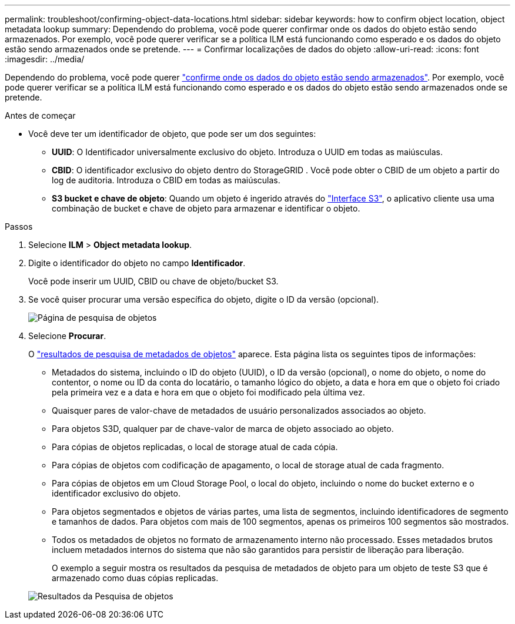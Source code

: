 ---
permalink: troubleshoot/confirming-object-data-locations.html 
sidebar: sidebar 
keywords: how to confirm object location, object metadata lookup 
summary: Dependendo do problema, você pode querer confirmar onde os dados do objeto estão sendo armazenados. Por exemplo, você pode querer verificar se a política ILM está funcionando como esperado e os dados do objeto estão sendo armazenados onde se pretende. 
---
= Confirmar localizações de dados do objeto
:allow-uri-read: 
:icons: font
:imagesdir: ../media/


[role="lead"]
Dependendo do problema, você pode querer link:../audit/object-ingest-transactions.html["confirme onde os dados do objeto estão sendo armazenados"]. Por exemplo, você pode querer verificar se a política ILM está funcionando como esperado e os dados do objeto estão sendo armazenados onde se pretende.

.Antes de começar
* Você deve ter um identificador de objeto, que pode ser um dos seguintes:
+
** *UUID*: O Identificador universalmente exclusivo do objeto. Introduza o UUID em todas as maiúsculas.
** *CBID*: O identificador exclusivo do objeto dentro do StorageGRID . Você pode obter o CBID de um objeto a partir do log de auditoria. Introduza o CBID em todas as maiúsculas.
** *S3 bucket e chave de objeto*: Quando um objeto é ingerido através do link:../s3/operations-on-objects.html["Interface S3"], o aplicativo cliente usa uma combinação de bucket e chave de objeto para armazenar e identificar o objeto.




.Passos
. Selecione *ILM* > *Object metadata lookup*.
. Digite o identificador do objeto no campo *Identificador*.
+
Você pode inserir um UUID, CBID ou chave de objeto/bucket S3.

. Se você quiser procurar uma versão específica do objeto, digite o ID da versão (opcional).
+
image::../media/object_lookup.png[Página de pesquisa de objetos]

. Selecione *Procurar*.
+
O link:../ilm/verifying-ilm-policy-with-object-metadata-lookup.html["resultados de pesquisa de metadados de objetos"] aparece. Esta página lista os seguintes tipos de informações:

+
** Metadados do sistema, incluindo o ID do objeto (UUID), o ID da versão (opcional), o nome do objeto, o nome do contentor, o nome ou ID da conta do locatário, o tamanho lógico do objeto, a data e hora em que o objeto foi criado pela primeira vez e a data e hora em que o objeto foi modificado pela última vez.
** Quaisquer pares de valor-chave de metadados de usuário personalizados associados ao objeto.
** Para objetos S3D, qualquer par de chave-valor de marca de objeto associado ao objeto.
** Para cópias de objetos replicadas, o local de storage atual de cada cópia.
** Para cópias de objetos com codificação de apagamento, o local de storage atual de cada fragmento.
** Para cópias de objetos em um Cloud Storage Pool, o local do objeto, incluindo o nome do bucket externo e o identificador exclusivo do objeto.
** Para objetos segmentados e objetos de várias partes, uma lista de segmentos, incluindo identificadores de segmento e tamanhos de dados. Para objetos com mais de 100 segmentos, apenas os primeiros 100 segmentos são mostrados.
** Todos os metadados de objetos no formato de armazenamento interno não processado. Esses metadados brutos incluem metadados internos do sistema que não são garantidos para persistir de liberação para liberação.
+
O exemplo a seguir mostra os resultados da pesquisa de metadados de objeto para um objeto de teste S3 que é armazenado como duas cópias replicadas.



+
image::../media/object_lookup_results.png[Resultados da Pesquisa de objetos]


